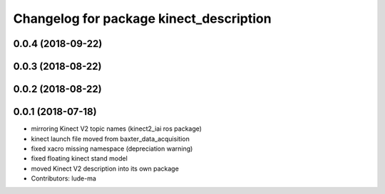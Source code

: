 ^^^^^^^^^^^^^^^^^^^^^^^^^^^^^^^^^^^^^^^^
Changelog for package kinect_description
^^^^^^^^^^^^^^^^^^^^^^^^^^^^^^^^^^^^^^^^

0.0.4 (2018-09-22)
------------------

0.0.3 (2018-08-22)
------------------

0.0.2 (2018-08-22)
------------------

0.0.1 (2018-07-18)
------------------
* mirroring Kinect V2 topic names (kinect2_iai ros package)
* kinect launch file moved from baxter_data_acquisition
* fixed xacro missing namespace (depreciation warning)
* fixed floating kinect stand model
* moved Kinect V2 description into its own package
* Contributors: lude-ma
